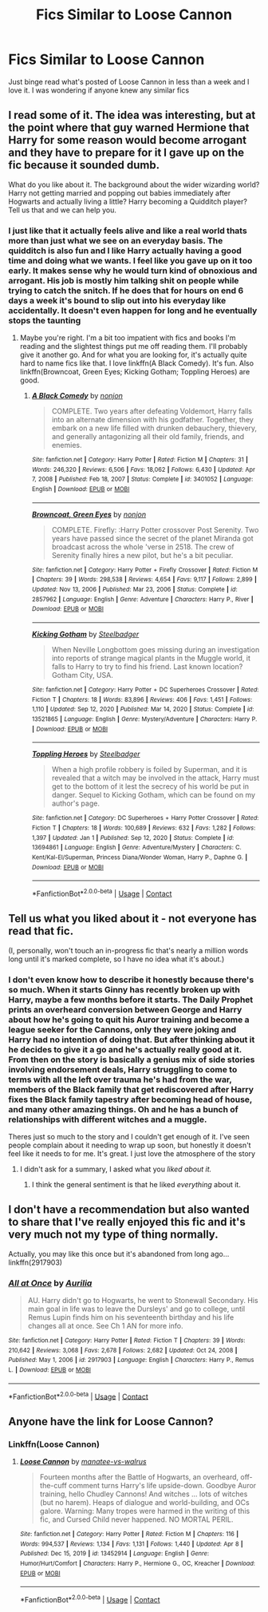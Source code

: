 #+TITLE: Fics Similar to Loose Cannon

* Fics Similar to Loose Cannon
:PROPERTIES:
:Author: chensley7777
:Score: 8
:DateUnix: 1617977616.0
:DateShort: 2021-Apr-09
:FlairText: Request
:END:
Just binge read what's posted of Loose Cannon in less than a week and I love it. I was wondering if anyone knew any similar fics


** I read some of it. The idea was interesting, but at the point where that guy warned Hermione that Harry for some reason would become arrogant and they have to prepare for it I gave up on the fic because it sounded dumb.

What do you like about it. The background about the wider wizarding world? Harry not getting married and popping out babies immediately after Hogwarts and actually living a little? Harry becoming a Quidditch player? Tell us that and we can help you.
:PROPERTIES:
:Author: DariusA92
:Score: 6
:DateUnix: 1617980425.0
:DateShort: 2021-Apr-09
:END:

*** I just like that it actually feels alive and like a real world thats more than just what we see on an everyday basis. The quidditch is also fun and I like Harry actually having a good time and doing what we wants. I feel like you gave up on it too early. It makes sense why he would turn kind of obnoxious and arrogant. His job is mostly him talking shit on people while trying to catch the snitch. If he does that for hours on end 6 days a week it's bound to slip out into his everyday like accidentally. It doesn't even happen for long and he eventually stops the taunting
:PROPERTIES:
:Author: chensley7777
:Score: 7
:DateUnix: 1617980801.0
:DateShort: 2021-Apr-09
:END:

**** Maybe you're right. I'm a bit too impatient with fics and books I'm reading and the slightest things put me off reading them. I'll probably give it another go. And for what you are looking for, it's actually quite hard to name fics like that. I love linkffn(A Black Comedy). It's fun. Also linkffn(Browncoat, Green Eyes; Kicking Gotham; Toppling Heroes) are good.
:PROPERTIES:
:Author: DariusA92
:Score: 3
:DateUnix: 1617981993.0
:DateShort: 2021-Apr-09
:END:

***** [[https://www.fanfiction.net/s/3401052/1/][*/A Black Comedy/*]] by [[https://www.fanfiction.net/u/649528/nonjon][/nonjon/]]

#+begin_quote
  COMPLETE. Two years after defeating Voldemort, Harry falls into an alternate dimension with his godfather. Together, they embark on a new life filled with drunken debauchery, thievery, and generally antagonizing all their old family, friends, and enemies.
#+end_quote

^{/Site/:} ^{fanfiction.net} ^{*|*} ^{/Category/:} ^{Harry} ^{Potter} ^{*|*} ^{/Rated/:} ^{Fiction} ^{M} ^{*|*} ^{/Chapters/:} ^{31} ^{*|*} ^{/Words/:} ^{246,320} ^{*|*} ^{/Reviews/:} ^{6,506} ^{*|*} ^{/Favs/:} ^{18,062} ^{*|*} ^{/Follows/:} ^{6,430} ^{*|*} ^{/Updated/:} ^{Apr} ^{7,} ^{2008} ^{*|*} ^{/Published/:} ^{Feb} ^{18,} ^{2007} ^{*|*} ^{/Status/:} ^{Complete} ^{*|*} ^{/id/:} ^{3401052} ^{*|*} ^{/Language/:} ^{English} ^{*|*} ^{/Download/:} ^{[[http://www.ff2ebook.com/old/ffn-bot/index.php?id=3401052&source=ff&filetype=epub][EPUB]]} ^{or} ^{[[http://www.ff2ebook.com/old/ffn-bot/index.php?id=3401052&source=ff&filetype=mobi][MOBI]]}

--------------

[[https://www.fanfiction.net/s/2857962/1/][*/Browncoat, Green Eyes/*]] by [[https://www.fanfiction.net/u/649528/nonjon][/nonjon/]]

#+begin_quote
  COMPLETE. Firefly: :Harry Potter crossover Post Serenity. Two years have passed since the secret of the planet Miranda got broadcast across the whole 'verse in 2518. The crew of Serenity finally hires a new pilot, but he's a bit peculiar.
#+end_quote

^{/Site/:} ^{fanfiction.net} ^{*|*} ^{/Category/:} ^{Harry} ^{Potter} ^{+} ^{Firefly} ^{Crossover} ^{*|*} ^{/Rated/:} ^{Fiction} ^{M} ^{*|*} ^{/Chapters/:} ^{39} ^{*|*} ^{/Words/:} ^{298,538} ^{*|*} ^{/Reviews/:} ^{4,654} ^{*|*} ^{/Favs/:} ^{9,117} ^{*|*} ^{/Follows/:} ^{2,899} ^{*|*} ^{/Updated/:} ^{Nov} ^{13,} ^{2006} ^{*|*} ^{/Published/:} ^{Mar} ^{23,} ^{2006} ^{*|*} ^{/Status/:} ^{Complete} ^{*|*} ^{/id/:} ^{2857962} ^{*|*} ^{/Language/:} ^{English} ^{*|*} ^{/Genre/:} ^{Adventure} ^{*|*} ^{/Characters/:} ^{Harry} ^{P.,} ^{River} ^{*|*} ^{/Download/:} ^{[[http://www.ff2ebook.com/old/ffn-bot/index.php?id=2857962&source=ff&filetype=epub][EPUB]]} ^{or} ^{[[http://www.ff2ebook.com/old/ffn-bot/index.php?id=2857962&source=ff&filetype=mobi][MOBI]]}

--------------

[[https://www.fanfiction.net/s/13521865/1/][*/Kicking Gotham/*]] by [[https://www.fanfiction.net/u/5291694/Steelbadger][/Steelbadger/]]

#+begin_quote
  When Neville Longbottom goes missing during an investigation into reports of strange magical plants in the Muggle world, it falls to Harry to try to find his friend. Last known location? Gotham City, USA.
#+end_quote

^{/Site/:} ^{fanfiction.net} ^{*|*} ^{/Category/:} ^{Harry} ^{Potter} ^{+} ^{DC} ^{Superheroes} ^{Crossover} ^{*|*} ^{/Rated/:} ^{Fiction} ^{T} ^{*|*} ^{/Chapters/:} ^{18} ^{*|*} ^{/Words/:} ^{83,896} ^{*|*} ^{/Reviews/:} ^{406} ^{*|*} ^{/Favs/:} ^{1,451} ^{*|*} ^{/Follows/:} ^{1,110} ^{*|*} ^{/Updated/:} ^{Sep} ^{12,} ^{2020} ^{*|*} ^{/Published/:} ^{Mar} ^{14,} ^{2020} ^{*|*} ^{/Status/:} ^{Complete} ^{*|*} ^{/id/:} ^{13521865} ^{*|*} ^{/Language/:} ^{English} ^{*|*} ^{/Genre/:} ^{Mystery/Adventure} ^{*|*} ^{/Characters/:} ^{Harry} ^{P.} ^{*|*} ^{/Download/:} ^{[[http://www.ff2ebook.com/old/ffn-bot/index.php?id=13521865&source=ff&filetype=epub][EPUB]]} ^{or} ^{[[http://www.ff2ebook.com/old/ffn-bot/index.php?id=13521865&source=ff&filetype=mobi][MOBI]]}

--------------

[[https://www.fanfiction.net/s/13694861/1/][*/Toppling Heroes/*]] by [[https://www.fanfiction.net/u/5291694/Steelbadger][/Steelbadger/]]

#+begin_quote
  When a high profile robbery is foiled by Superman, and it is revealed that a witch may be involved in the attack, Harry must get to the bottom of it lest the secrecy of his world be put in danger. Sequel to Kicking Gotham, which can be found on my author's page.
#+end_quote

^{/Site/:} ^{fanfiction.net} ^{*|*} ^{/Category/:} ^{DC} ^{Superheroes} ^{+} ^{Harry} ^{Potter} ^{Crossover} ^{*|*} ^{/Rated/:} ^{Fiction} ^{T} ^{*|*} ^{/Chapters/:} ^{18} ^{*|*} ^{/Words/:} ^{100,689} ^{*|*} ^{/Reviews/:} ^{632} ^{*|*} ^{/Favs/:} ^{1,282} ^{*|*} ^{/Follows/:} ^{1,397} ^{*|*} ^{/Updated/:} ^{Jan} ^{1} ^{*|*} ^{/Published/:} ^{Sep} ^{12,} ^{2020} ^{*|*} ^{/Status/:} ^{Complete} ^{*|*} ^{/id/:} ^{13694861} ^{*|*} ^{/Language/:} ^{English} ^{*|*} ^{/Genre/:} ^{Adventure/Mystery} ^{*|*} ^{/Characters/:} ^{C.} ^{Kent/Kal-El/Superman,} ^{Princess} ^{Diana/Wonder} ^{Woman,} ^{Harry} ^{P.,} ^{Daphne} ^{G.} ^{*|*} ^{/Download/:} ^{[[http://www.ff2ebook.com/old/ffn-bot/index.php?id=13694861&source=ff&filetype=epub][EPUB]]} ^{or} ^{[[http://www.ff2ebook.com/old/ffn-bot/index.php?id=13694861&source=ff&filetype=mobi][MOBI]]}

--------------

*FanfictionBot*^{2.0.0-beta} | [[https://github.com/FanfictionBot/reddit-ffn-bot/wiki/Usage][Usage]] | [[https://www.reddit.com/message/compose?to=tusing][Contact]]
:PROPERTIES:
:Author: FanfictionBot
:Score: 2
:DateUnix: 1617982048.0
:DateShort: 2021-Apr-09
:END:


** Tell us what you liked about it - not everyone has read that fic.

(I, personally, won't touch an in-progress fic that's nearly a million words long until it's marked complete, so I have no idea what it's about.)
:PROPERTIES:
:Author: hrmdurr
:Score: 2
:DateUnix: 1617979453.0
:DateShort: 2021-Apr-09
:END:

*** I don't even know how to describe it honestly because there's so much. When it starts Ginny has recently broken up with Harry, maybe a few months before it starts. The Daily Prophet prints an overheard conversion between George and Harry about how he's going to quit his Auror training and become a league seeker for the Cannons, only they were joking and Harry had no intention of doing that. But after thinking about it he decides to give it a go and he's actually really good at it. From then on the story is basically a genius mix of side stories involving endorsement deals, Harry struggling to come to terms with all the left over trauma he's had from the war, members of the Black family that get rediscovered after Harry fixes the Black family tapestry after becoming head of house, and many other amazing things. Oh and he has a bunch of relationships with different witches and a muggle.

Theres just so much to the story and I couldn't get enough of it. I've seen people complain about it needing to wrap up soon, but honestly it doesn't feel like it needs to for me. It's great. I just love the atmosphere of the story
:PROPERTIES:
:Author: chensley7777
:Score: 2
:DateUnix: 1617980513.0
:DateShort: 2021-Apr-09
:END:

**** I didn't ask for a summary, I asked what you /liked about it./
:PROPERTIES:
:Author: hrmdurr
:Score: 2
:DateUnix: 1617981943.0
:DateShort: 2021-Apr-09
:END:

***** I think the general sentiment is that he liked /everything/ about it.
:PROPERTIES:
:Author: VulpineKitsune
:Score: 10
:DateUnix: 1617986743.0
:DateShort: 2021-Apr-09
:END:


** I don't have a recommendation but also wanted to share that I've really enjoyed this fic and it's very much not my type of thing normally.

Actually, you may like this once but it's abandoned from long ago... linkffn(2917903)
:PROPERTIES:
:Author: Meandering_Fox
:Score: 2
:DateUnix: 1617998805.0
:DateShort: 2021-Apr-10
:END:

*** [[https://www.fanfiction.net/s/2917903/1/][*/All at Once/*]] by [[https://www.fanfiction.net/u/753614/Aurilia][/Aurilia/]]

#+begin_quote
  AU. Harry didn't go to Hogwarts, he went to Stonewall Secondary. His main goal in life was to leave the Dursleys' and go to college, until Remus Lupin finds him on his seventeenth birthday and his life changes all at once. See Ch 1 AN for more info.
#+end_quote

^{/Site/:} ^{fanfiction.net} ^{*|*} ^{/Category/:} ^{Harry} ^{Potter} ^{*|*} ^{/Rated/:} ^{Fiction} ^{T} ^{*|*} ^{/Chapters/:} ^{39} ^{*|*} ^{/Words/:} ^{210,642} ^{*|*} ^{/Reviews/:} ^{3,068} ^{*|*} ^{/Favs/:} ^{2,678} ^{*|*} ^{/Follows/:} ^{2,682} ^{*|*} ^{/Updated/:} ^{Oct} ^{24,} ^{2008} ^{*|*} ^{/Published/:} ^{May} ^{1,} ^{2006} ^{*|*} ^{/id/:} ^{2917903} ^{*|*} ^{/Language/:} ^{English} ^{*|*} ^{/Characters/:} ^{Harry} ^{P.,} ^{Remus} ^{L.} ^{*|*} ^{/Download/:} ^{[[http://www.ff2ebook.com/old/ffn-bot/index.php?id=2917903&source=ff&filetype=epub][EPUB]]} ^{or} ^{[[http://www.ff2ebook.com/old/ffn-bot/index.php?id=2917903&source=ff&filetype=mobi][MOBI]]}

--------------

*FanfictionBot*^{2.0.0-beta} | [[https://github.com/FanfictionBot/reddit-ffn-bot/wiki/Usage][Usage]] | [[https://www.reddit.com/message/compose?to=tusing][Contact]]
:PROPERTIES:
:Author: FanfictionBot
:Score: 2
:DateUnix: 1617998822.0
:DateShort: 2021-Apr-10
:END:


** Anyone have the link for Loose Cannon?
:PROPERTIES:
:Author: Altruistic_Mud_5738
:Score: 1
:DateUnix: 1618002199.0
:DateShort: 2021-Apr-10
:END:

*** Linkffn(Loose Cannon)
:PROPERTIES:
:Author: danger_o_day
:Score: 2
:DateUnix: 1618007297.0
:DateShort: 2021-Apr-10
:END:

**** [[https://www.fanfiction.net/s/13452914/1/][*/Loose Cannon/*]] by [[https://www.fanfiction.net/u/11271166/manatee-vs-walrus][/manatee-vs-walrus/]]

#+begin_quote
  Fourteen months after the Battle of Hogwarts, an overheard, off-the-cuff comment turns Harry's life upside-down. Goodbye Auror training, hello Chudley Cannons! And witches ... lots of witches (but no harem). Heaps of dialogue and world-building, and OCs galore. Warning: Many tropes were harmed in the writing of this fic, and Cursed Child never happened. NO MORTAL PERIL.
#+end_quote

^{/Site/:} ^{fanfiction.net} ^{*|*} ^{/Category/:} ^{Harry} ^{Potter} ^{*|*} ^{/Rated/:} ^{Fiction} ^{M} ^{*|*} ^{/Chapters/:} ^{116} ^{*|*} ^{/Words/:} ^{994,537} ^{*|*} ^{/Reviews/:} ^{1,134} ^{*|*} ^{/Favs/:} ^{1,131} ^{*|*} ^{/Follows/:} ^{1,440} ^{*|*} ^{/Updated/:} ^{Apr} ^{8} ^{*|*} ^{/Published/:} ^{Dec} ^{15,} ^{2019} ^{*|*} ^{/id/:} ^{13452914} ^{*|*} ^{/Language/:} ^{English} ^{*|*} ^{/Genre/:} ^{Humor/Hurt/Comfort} ^{*|*} ^{/Characters/:} ^{Harry} ^{P.,} ^{Hermione} ^{G.,} ^{OC,} ^{Kreacher} ^{*|*} ^{/Download/:} ^{[[http://www.ff2ebook.com/old/ffn-bot/index.php?id=13452914&source=ff&filetype=epub][EPUB]]} ^{or} ^{[[http://www.ff2ebook.com/old/ffn-bot/index.php?id=13452914&source=ff&filetype=mobi][MOBI]]}

--------------

*FanfictionBot*^{2.0.0-beta} | [[https://github.com/FanfictionBot/reddit-ffn-bot/wiki/Usage][Usage]] | [[https://www.reddit.com/message/compose?to=tusing][Contact]]
:PROPERTIES:
:Author: FanfictionBot
:Score: 1
:DateUnix: 1618007317.0
:DateShort: 2021-Apr-10
:END:
